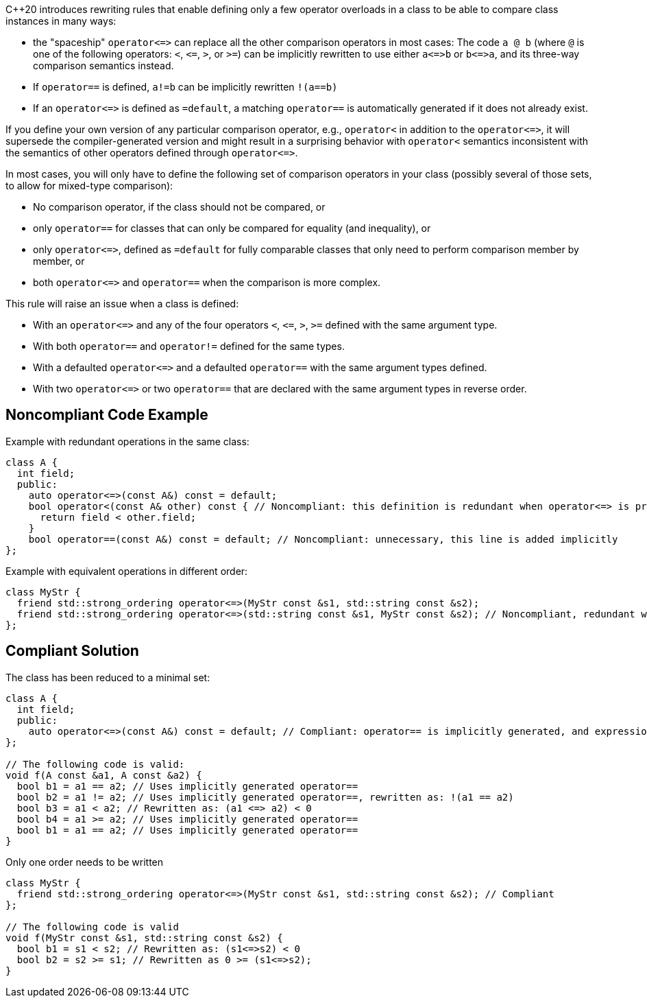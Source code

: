 {cpp}20 introduces rewriting rules that enable defining only a few operator overloads in a class to be able to compare class instances in many ways:

* the "spaceship" ``++operator<=>++`` can replace all the other comparison operators in most cases: The code ``++a @ b++`` (where ``++@++`` is one of the following operators: ``++<++``, ``++<=++``, ``++>++``, or ``++>=++``) can be implicitly rewritten to use either ``++a<=>b++`` or ``++b<=>a++``, and its three-way comparison semantics instead.
* If ``++operator==++`` is defined, ``++a!=b++`` can be implicitly rewritten ``++!(a==b)++``
* If an ``++operator<=>++`` is defined as ``++=default++``, a matching ``++operator==++`` is automatically generated if it does not already exist.

If you define your own version of any particular comparison operator, e.g., ``++operator<++`` in addition to the ``++operator<=>++``, it will supersede the compiler-generated version and might result in a surprising behavior with ``++operator<++`` semantics inconsistent with the semantics of other operators defined through ``++operator<=>++``.


In most cases, you will only have to define the following set of comparison operators in your class (possibly several of those sets, to allow for mixed-type comparison):

* No comparison operator, if the class should not be compared, or
* only ``++operator==++`` for classes that can only be compared for equality (and inequality), or
* only ``++operator<=>++``, defined as ``++=default++`` for fully comparable classes that only need to perform comparison member by member, or
* both ``++operator<=>++`` and ``++operator==++`` when the comparison is more complex.

This rule will raise an issue when a class is defined:

* With an ``++operator<=>++`` and any of the four operators ``++<++``, ``++<=++``, ``++>++``, ``++>=++`` defined with the same argument type.
* With both ``++operator==++`` and ``++operator!=++`` defined for the same types.
* With a defaulted ``++operator<=>++`` and a defaulted ``++operator==++`` with the same argument types defined.
* With two ``++operator<=>++`` or two ``++operator==++`` that are declared with the same argument types in reverse order.

== Noncompliant Code Example

Example with redundant operations in the same class:

----
class A {
  int field;
  public:
    auto operator<=>(const A&) const = default;
    bool operator<(const A& other) const { // Noncompliant: this definition is redundant when operator<=> is present
      return field < other.field;
    }
    bool operator==(const A&) const = default; // Noncompliant: unnecessary, this line is added implicitly
};
----
Example with equivalent operations in different order:

----
class MyStr {
  friend std::strong_ordering operator<=>(MyStr const &s1, std::string const &s2);
  friend std::strong_ordering operator<=>(std::string const &s1, MyStr const &s2); // Noncompliant, redundant with the previous line
};
----

== Compliant Solution

The class has been reduced to a minimal set:

----
class A {
  int field;
  public:
    auto operator<=>(const A&) const = default; // Compliant: operator== is implicitly generated, and expressions with < can be written
};

// The following code is valid:
void f(A const &a1, A const &a2) {
  bool b1 = a1 == a2; // Uses implicitly generated operator==
  bool b2 = a1 != a2; // Uses implicitly generated operator==, rewritten as: !(a1 == a2)
  bool b3 = a1 < a2; // Rewritten as: (a1 <=> a2) < 0 
  bool b4 = a1 >= a2; // Uses implicitly generated operator==
  bool b1 = a1 == a2; // Uses implicitly generated operator==
}
----
Only one order needs to be written

----
class MyStr {
  friend std::strong_ordering operator<=>(MyStr const &s1, std::string const &s2); // Compliant
};

// The following code is valid
void f(MyStr const &s1, std::string const &s2) {
  bool b1 = s1 < s2; // Rewritten as: (s1<=>s2) < 0
  bool b2 = s2 >= s1; // Rewritten as 0 >= (s1<=>s2);
}
----
